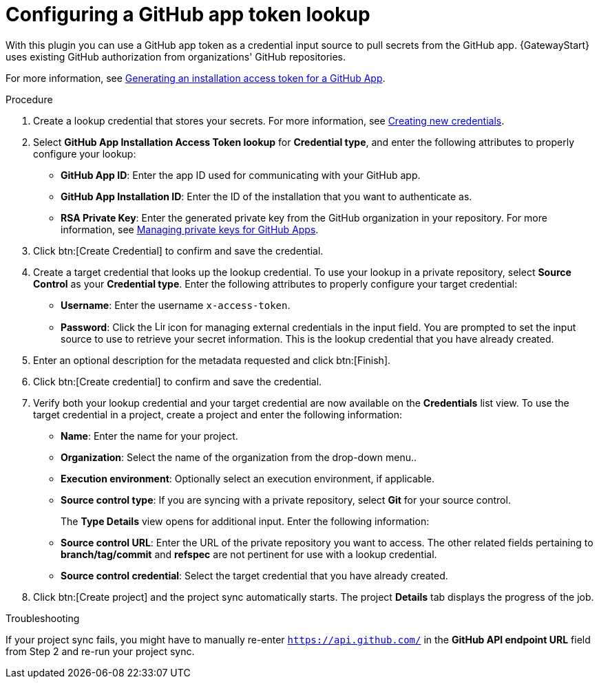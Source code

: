 [id="controller-github-app-token"]

= Configuring a GitHub app token lookup

With this plugin you can use a GitHub app token as a credential input source to pull secrets from the GitHub app. 
{GatewayStart} uses existing GitHub authorization from organizations' GitHub repositories. 

For more information, see link:https://docs.github.com/en/apps/creating-github-apps/authenticating-with-a-github-app/generating-an-installation-access-token-for-a-github-app[Generating an installation access token for a GitHub App].

.Procedure

. Create a lookup credential that stores your secrets. 
For more information, see link:{BaseURL}/red_hat_ansible_automation_platform/{PlatformVers}/html/using_automation_execution/controller-credentials#controller-create-credential[Creating new credentials].
. Select *GitHub App Installation Access Token lookup* for *Credential type*, and enter the following attributes to properly configure your lookup:
** *GitHub App ID*: Enter the app ID used for communicating with your GitHub app.
** *GitHub App Installation ID*: Enter the ID of the installation that you want to authenticate as.
** *RSA Private Key*: Enter the generated private key from the GitHub organization in your repository. 
For more information, see link:https://docs.github.com/en/apps/creating-github-apps/authenticating-with-a-github-app/managing-private-keys-for-github-apps[Managing private keys for GitHub Apps].
. Click btn:[Create Credential] to confirm and save the credential.
. Create a target credential that looks up the lookup credential. 
To use your lookup in a private repository, select *Source Control* as your *Credential type*. 
Enter the following attributes to properly configure your target credential:
** *Username*: Enter the username `x-access-token`.
** *Password*: Click the image:leftkey.png[Link,15,15] icon for managing external credentials in the input field. 
You are prompted to set the input source to use to retrieve your secret information. 
This is the lookup credential that you have already created.
. Enter an optional description for the metadata requested and click btn:[Finish].
. Click btn:[Create credential] to confirm and save the credential.
. Verify both your lookup credential and your target credential are now available on the *Credentials* list view.
To use the target credential in a project, create a project and enter the following information:

** *Name*: Enter the name for your project.
** *Organization*: Select the name of the organization from the drop-down menu..
** *Execution environment*: Optionally select an execution environment, if applicable.
** *Source control type*: If you are syncing with a private repository, select *Git* for your source control.
+
The *Type Details* view opens for additional input. 
Enter the following information:

** *Source control URL*: Enter the URL of the private repository you want to access. 
The other related fields pertaining to *branch/tag/commit* and *refspec* are not pertinent for use with a lookup credential.
** *Source control credential*: Select the target credential that you have already created.

. Click btn:[Create project] and the project sync automatically starts. 
The project *Details* tab displays the progress of the job.

.Troubleshooting 

If your project sync fails, you might have to manually re-enter `https://api.github.com/` in the *GitHub API endpoint URL* field from Step 2 and re-run your project sync.
